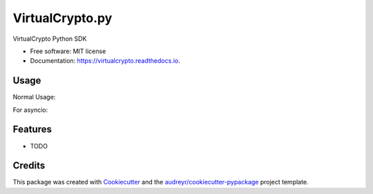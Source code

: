 ================
VirtualCrypto.py
================


.. image:: https://img.shields.io/pypi/v/virtualcrypto.svg
        :target: https://pypi.python.org/pypi/virtualcrypto

.. image:: https://img.shields.io/travis/virtualCrypto-discord/virtualcrypto.svg
        :target: https://travis-ci.com/virtualCrypto-discord/virtualcrypto

.. image:: https://readthedocs.org/projects/virtualcrypto/badge/?version=latest
        :target: https://virtualcrypto.readthedocs.io/en/latest/?badge=latest
        :alt: Documentation Status




VirtualCrypto Python SDK


* Free software: MIT license
* Documentation: https://virtualcrypto.readthedocs.io.

Usage
-----

Normal Usage:

.. highlight:: python

    from virtualcrypto import VirtualCryptoClient, Scope
    client = VirtualCryptoClient(
        client_id="956fcdd2-84ee-4b02-8766-8aec7dd12b05",
        client_secret="akOu2Wna3SYkVksVgaQWAEDwLmfHW1-ThIS5WQwDCfU",
        scopes=[Scope.Pay, Scope.Claim]
    )
    print(client.get_currency_by_unit("v"))
    # Currency(unit='v', guild=754191887203696731, name='vcoin', pool_amount=5000, total_amount=1000000)

For asyncio:

.. highlight:: python

    from virtualcrypto import Scope, AsyncVirtualCryptoClient
    import asyncio
    client = AsyncVirtualCryptoClient(
        client_id="956fcdd2-84ee-4b02-8766-8aec7dd12b05",
        client_secret="akOu2Wna3SYkVksVgaQWAEDwLmfHW1-ThIS5WQwDCfU",
        scopes=[Scope.Pay, Scope.Claim]
    )

    async def main():
        await client.start()
        print(await client.get_currency_by_unit("v"))
        await client.close()

    asyncio.get_event_loop().run_until_complete(main())


Features
--------

* TODO

Credits
-------

This package was created with Cookiecutter_ and the `audreyr/cookiecutter-pypackage`_ project template.

.. _Cookiecutter: https://github.com/audreyr/cookiecutter
.. _`audreyr/cookiecutter-pypackage`: https://github.com/audreyr/cookiecutter-pypackage
